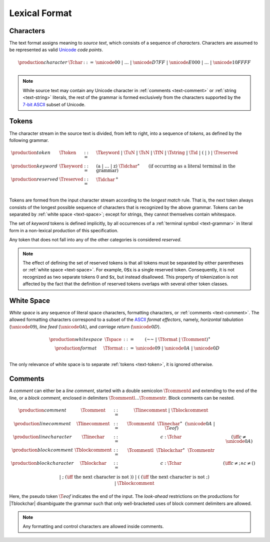 .. index:: lexical format
.. _text-lexical:

Lexical Format
--------------


.. index:: ! character, Unicode, ASCII, code point, ! source text
   pair: text format; character
.. _source:
.. _text-char:

Characters
~~~~~~~~~~

The text format assigns meaning to *source text*, which consists of a sequence of *characters*.
Characters are assumed to be represented as valid `Unicode <http://www.unicode.org/versions/latest/>`_ *code points*.

.. math::
   \begin{array}{llll}
   \production{character} & \Tchar &::=&
     \unicode{00} ~|~ \dots ~|~ \unicode{D7FF} ~|~ \unicode{E000} ~|~ \dots ~|~ \unicode{10FFFF} \\
   \end{array}

.. note::
   While source text may contain any Unicode character in :ref:`comments <text-comment>` or :ref:`string <text-string>` literals,
   the rest of the grammar is formed exclusively from the characters supported by the `7-bit ASCII <http://webstore.ansi.org/RecordDetail.aspx?sku=INCITS+4-1986%5bR2012%5d>`_ subset of Unicode.


.. index:: ! token, ! keyword, character, white space, comment, source text
   single: text format; token
.. _text-keyword:
.. _text-tokenchar:
.. _text-pretoken:
.. _text-token:

Tokens
~~~~~~

The character stream in the source text is divided, from left to right, into a sequence of *tokens*, as defined by the following grammar.

.. math::
   \begin{array}{llll}
   \production{token} & \Ttoken &::=&
     \Tkeyword ~|~ \TuN ~|~ \TsN ~|~ \TfN ~|~ \Tstring ~|~ \Tid ~|~
     \text{(} ~|~ \text{)} ~|~ \Treserved \\
   \production{keyword} & \Tkeyword &::=&
     (\text{a} ~|~ \dots ~|~ \text{z})~\Tidchar^\ast
     \qquad (\mbox{if occurring as a literal terminal in the grammar}) \\
   \production{reserved} & \Treserved &::=&
     \Tidchar^+ \\
   \end{array}

Tokens are formed from the input character stream according to the *longest match* rule.
That is, the next token always consists of the longest possible sequence of characters that is recognized by the above grammar.
Tokens can be separated by :ref:`white space <text-space>`;
except for strings, they cannot themselves contain whitespace.

The set of *keyword* tokens is defined implicitly, by all occurrences of a :ref:`terminal symbol <text-grammar>` in literal form in a non-lexical production of this specification.

Any token that does not fall into any of the other categories is considered *reserved*.

.. note::
   The effect of defining the set of reserved tokens is that all tokens must be separated by either parentheses or :ref:`white space <text-space>`.
   For example, :math:`\text{0\$x}` is a single reserved token.
   Consequently, it is not recognized as two separate tokens :math:`\text{0}` and :math:`\text{\$x}`, but instead disallowed.
   This property of tokenization is not affected by the fact that the definition of reserved tokens overlaps with several other token classes.


.. index:: ! white space, character, ASCII
   single: text format; white space
.. _text-format:
.. _text-space:

White Space
~~~~~~~~~~~

*White space* is any sequence of literal space characters, formatting characters, or :ref:`comments <text-comment>`.
The allowed formatting characters correspond to a subset of the `ASCII <http://webstore.ansi.org/RecordDetail.aspx?sku=INCITS+4-1986%5bR2012%5d>`_ *format effectors*, namely, *horizontal tabulation* (:math:`\unicode{09}`), *line feed* (:math:`\unicode{0A}`), and *carriage return* (:math:`\unicode{0D}`).

.. math::
   \begin{array}{llclll@{\qquad\qquad}l}
   \production{white space} & \Tspace &::=&
     (\text{~~} ~|~ \Tformat ~|~ \Tcomment)^\ast \\
   \production{format} & \Tformat &::=&
     \unicode{09} ~|~ \unicode{0A} ~|~ \unicode{0D} \\
   \end{array}

The only relevance of white space is to separate :ref:`tokens <text-token>`, it is ignored otherwise.


.. index:: ! comment, character
   single: text format; comment
.. _text-comment:

Comments
~~~~~~~~

A *comment* can either be a *line comment*, started with a double semicolon :math:`\Tcommentd` and extending to the end of the line,
or a *block comment*, enclosed in delimiters :math:`\Tcommentl \dots \Tcommentr`.
Block comments can be nested.

.. math::
   \begin{array}{llclll@{\qquad\qquad}l}
   \production{comment} & \Tcomment &::=&
     \Tlinecomment ~|~ \Tblockcomment \\
   \production{line comment} & \Tlinecomment &::=&
     \Tcommentd~~\Tlinechar^\ast~~(\unicode{0A} ~|~ \T{eof}) \\
   \production{line character} & \Tlinechar &::=&
     c{:}\Tchar & (\iff c \neq \unicode{0A}) \\
   \production{block comment} & \Tblockcomment &::=&
     \Tcommentl~~\Tblockchar^\ast~~\Tcommentr \\
   \production{block character} & \Tblockchar &::=&
     c{:}\Tchar & (\iff c \neq \text{;} \wedge c \neq \text{(}) \\ &&|&
     \text{;} & (\iff~\mbox{the next character is not}~\text{)}) \\ &&|&
     \text{(} & (\iff~\mbox{the next character is not}~\text{;}) \\ &&|&
     \Tblockcomment \\
   \end{array}

Here, the pseudo token :math:`\T{eof}` indicates the end of the input.
The *look-ahead* restrictions on the productions for |Tblockchar| disambiguate the grammar such that only well-bracketed uses of block comment delimiters are allowed.

.. note::
   Any formatting and control characters are allowed inside comments.
